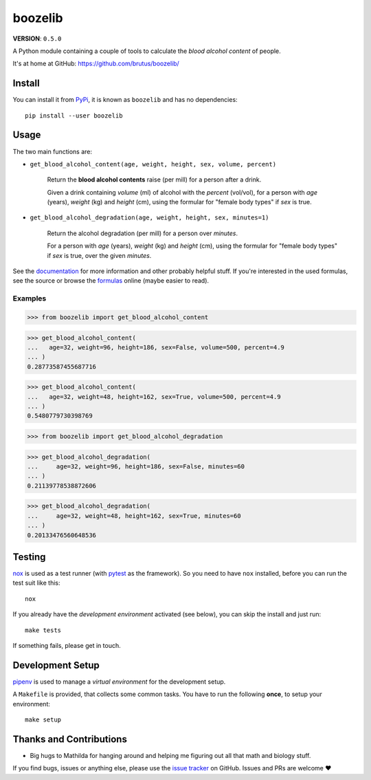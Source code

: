 ========
boozelib
========

**VERSION**: ``0.5.0``

A Python module containing a couple of tools to calculate the *blood alcohol
content* of people.

It's at home at GitHub: https://github.com/brutus/boozelib/

Install
=======

You can install it from `PyPi`_, it is known as ``boozelib`` and has no
dependencies::

    pip install --user boozelib

Usage
=====

The two main functions are:

* ``get_blood_alcohol_content(age, weight, height, sex, volume, percent)``

    Return the **blood alcohol contents** raise (per mill) for a person after a
    drink.

    Given a drink containing *volume* (ml) of alcohol with the *percent*
    (vol/vol), for a person with *age* (years), *weight* (kg) and *height* (cm),
    using the formular for "female body types" if *sex* is true.

* ``get_blood_alcohol_degradation(age, weight, height, sex, minutes=1)``

    Return the alcohol degradation (per mill) for a person over *minutes*.

    For a person with *age* (years), *weight* (kg) and *height* (cm), using the
    formular for "female body types" if *sex* is true, over the given *minutes*.

See the `documentation`_ for more information and other probably helpful stuff.
If you're interested in the used formulas, see the source or browse the
formulas_ online (maybe easier to read).

Examples
--------

>>> from boozelib import get_blood_alcohol_content

>>> get_blood_alcohol_content(
...   age=32, weight=96, height=186, sex=False, volume=500, percent=4.9
... )
0.28773587455687716

>>> get_blood_alcohol_content(
...   age=32, weight=48, height=162, sex=True, volume=500, percent=4.9
... )
0.5480779730398769

>>> from boozelib import get_blood_alcohol_degradation

>>> get_blood_alcohol_degradation(
... 	age=32, weight=96, height=186, sex=False, minutes=60
... )
0.21139778538872606

>>> get_blood_alcohol_degradation(
... 	age=32, weight=48, height=162, sex=True, minutes=60
... )
0.20133476560648536

Testing
=======

`nox`_ is used as a test runner (with `pytest`_ as the framework). So you need
to have ``nox`` installed, before you can run the test suit like this::

    nox

If you already have the *development environment* activated (see below), you
can skip the install and just run::

    make tests

If something fails, please get in touch.

Development Setup
=================

`pipenv`_ is used to manage a *virtual environment* for the development setup.

A ``Makefile`` is provided, that collects some common tasks. You have to run
the following **once**, to setup your environment::

    make setup

Thanks and Contributions
========================

* Big hugs to Mathilda for hanging around and helping me figuring out all
  that math and biology stuff.

If you find bugs, issues or anything else, please use the `issue tracker`_ on
GitHub. Issues and PRs are welcome ❤️

.. _`documentation`: https://boozelib.readthedocs.org/
.. _`formulas`: https://boozelib.readthedocs.org/en/latest/background.html
.. _`issue tracker`: https://github.com/brutus/boozelib/issues
.. _`nox`: https://nox.thea.codes/
.. _`pipenv`: https://pipenv.pypa.io/
.. _`pypi`: https://pypi.org/project/BoozeLib/
.. _`pytest`: https://docs.pytest.org/
